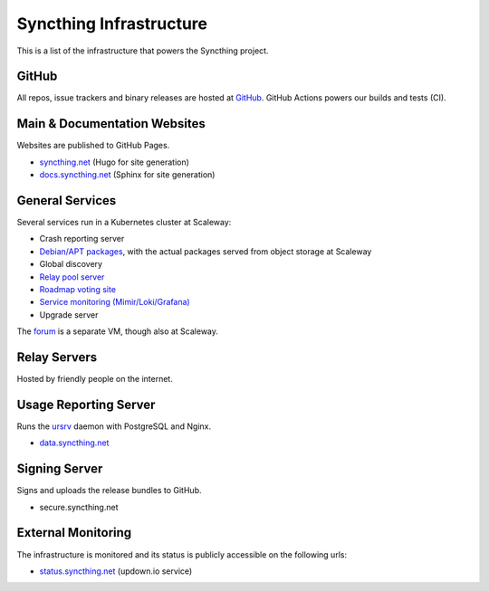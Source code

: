 Syncthing Infrastructure
========================

This is a list of the infrastructure that powers the Syncthing project.

GitHub
------

All repos, issue trackers and binary releases are hosted at `GitHub <https://github.com/syncthing>`__.
GitHub Actions powers our builds and tests (CI).

Main & Documentation Websites
------------------------------

Websites are published to GitHub Pages.

- `syncthing.net <https://syncthing.net/>`__ (Hugo for site generation)
- `docs.syncthing.net <https://docs.syncthing.net/>`__ (Sphinx for site generation)

General Services
----------------

Several services run in a Kubernetes cluster at Scaleway:

- Crash reporting server
- `Debian/APT packages <https://apt.syncthing.net>`__, with the actual
  packages served from object storage at Scaleway
- Global discovery
- `Relay pool server <https://relays.syncthing.net>`__
- `Roadmap voting site <https://roadmap.syncthing.net>`__
- `Service monitoring (Mimir/Loki/Grafana) <https://mon.syncthing.net>`__
- Upgrade server

The `forum <https://forum.syncthing.net/>`__ is a separate VM, though also at Scaleway.

Relay Servers
-------------

Hosted by friendly people on the internet.

Usage Reporting Server
----------------------

Runs the `ursrv <https://github.com/syncthing/syncthing/tree/main/cmd/ursrv>`__
daemon with PostgreSQL and Nginx.

- `data.syncthing.net <https://data.syncthing.net/>`__

Signing Server
--------------

Signs and uploads the release bundles to GitHub.

- secure.syncthing.net

External Monitoring
-------------------

The infrastructure is monitored and its status is publicly accessible on the following urls:

- `status.syncthing.net <https://status.syncthing.net>`__ (updown.io service)

